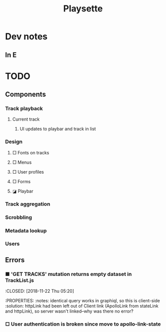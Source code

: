 #+TITLE: Playsette
#+DESCRIPTION: Music discovery through user submissions and aggregation of other social media links.

* Dev notes
** In E
* TODO
** Components
*** Track playback
**** Current track
***** UI updates to playbar and track in list
*** Design
**** □ Fonts on tracks
**** □ Menus
**** □ User profiles
**** □ Forms
**** ◪ Playbar
*** Track aggregation
*** Scrobbling
*** Metadata lookup
*** Users
** Errors 
*** ■ 'GET TRACKS' mutation returns empty dataset in TrackList.js
:CLOSED: [2018-11-22 Thu 05:20]
:PROPERTIES:
:notes: identical query works in graphiql, so this is client-side
:solution: httpLink had been left out of Client link (ApolloLink from stateLink
and httpLink), so server wasn't linked--why was there no error?
*** □ User authentication is broken since move to apollo-link-state
